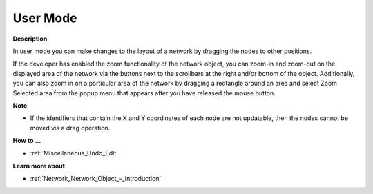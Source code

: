 

.. _Network_Network_Object_in_User_Mode:


User Mode
=========

**Description** 

In user mode you can make changes to the layout of a network by dragging the nodes to other positions.



If the developer has enabled the zoom functionality of the network object, you can zoom-in and zoom-out on the displayed area of the network via the buttons next to the scrollbars at the right and/or bottom of the object. Additionally, you can also zoom in on a particular area of the network by dragging a rectangle around an area and select Zoom Selected area from the popup menu that appears after you have released the mouse button.



**Note** 

*	If the identifiers that contain the X and Y coordinates of each node are not updatable, then the nodes cannot be moved via a drag operation.




**How to ...** 

*	:ref:`Miscellaneous_Undo_Edit`  




**Learn more about** 

*	:ref:`Network_Network_Object_-_Introduction`  



